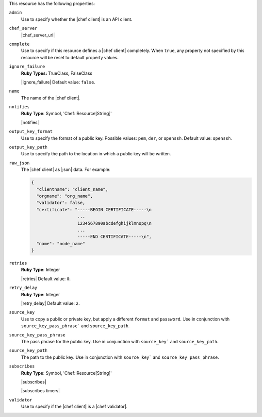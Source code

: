 .. The contents of this file may be included in multiple topics (using the includes directive).
.. The contents of this file should be modified in a way that preserves its ability to appear in multiple topics.

This resource has the following properties:

``admin``
   Use to specify whether the |chef client| is an API client.

``chef_server``
   |chef_server_url|

``complete``
   Use to specify if this resource defines a |chef client| completely. When ``true``, any property not specified by this resource will be reset to default property values.

``ignore_failure``
   **Ruby Types:** TrueClass, FalseClass

   |ignore_failure| Default value: ``false``.

``name``
   The name of the |chef client|.

``notifies``
   **Ruby Type:** Symbol, 'Chef::Resource[String]'

   |notifies|

   .. include:: ../../includes_resources_common/includes_resources_common_notifications_syntax_notifies.rst

   .. include:: ../../includes_resources_common/includes_resources_common_notifications_timers.rst

``output_key_format``
   Use to specify the format of a public key. Possible values: ``pem``, ``der``, or ``openssh``. Default value: ``openssh``.

``output_key_path``
   Use to specify the path to the location in which a public key will be written.

``raw_json``
   The |chef client| as |json| data. For example:
       
   .. code-block:: javascript
       
      {
        "clientname": "client_name",
        "orgname": "org_name",
        "validator": false,
        "certificate": "-----BEGIN CERTIFICATE-----\n
                        ...
                        1234567890abcdefghijklmnopq\n
                        ...
                        -----END CERTIFICATE-----\n",
        "name": "node_name"
      }

``retries``
   **Ruby Type:** Integer

   |retries| Default value: ``0``.

``retry_delay``
   **Ruby Type:** Integer

   |retry_delay| Default value: ``2``.

``source_key``
   Use to copy a public or private key, but apply a different ``format`` and ``password``. Use in conjunction with ``source_key_pass_phrase``` and ``source_key_path``.

``source_key_pass_phrase``
   The pass phrase for the public key. Use in conjunction with ``source_key``` and ``source_key_path``.

``source_key_path``
   The path to the public key. Use in conjunction with ``source_key``` and ``source_key_pass_phrase``.

``subscribes``
   **Ruby Type:** Symbol, 'Chef::Resource[String]'

   |subscribes|

   .. include:: ../../includes_resources_common/includes_resources_common_notifications_syntax_subscribes.rst

   |subscribes timers|

``validator``
   Use to specify if the |chef client| is a |chef validator|.
